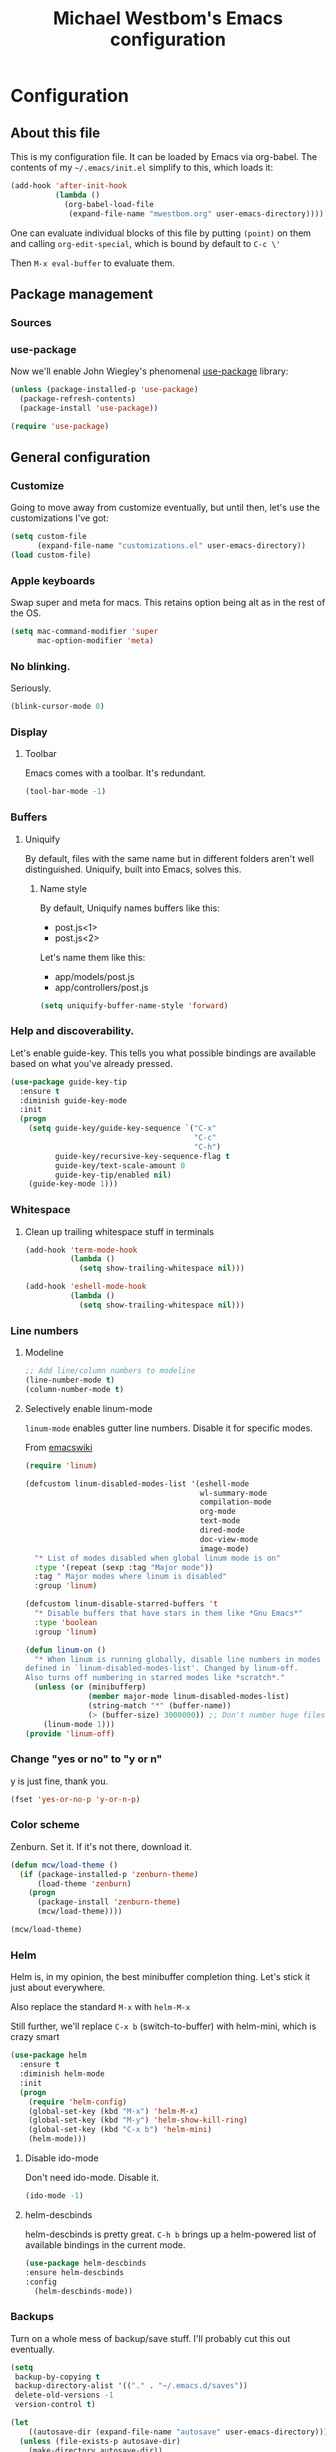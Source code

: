 #+OPTIONS: html-link-use-abs-url:nil html-postamble:auto
#+OPTIONS: html-preamble:t html-scripts:t html-style:t html5-fancy:t
#+OPTIONS: tex:t
#+HTML_DOCTYPE: html5
#+HTML_CONTAINER: div
#+HTML_LINK_HOME:
#+HTML_LINK_UP:
#+HTML_HEAD: <link href="http://cdn.foundation5.zurb.com/foundation.css" rel="stylesheet">
#+HTML_HEAD_EXTRA:
#+HTML_MATHJAX:
#+INFOJS_OPT:
#+CREATOR: <a href="http://www.gnu.org/software/emacs/">Emacs</a> 24.4.1 (<a href="http://orgmode.org">Org</a> mode 8.3beta)
#+LATEX_HEADER:
#+TITLE: Michael Westbom's Emacs configuration
#+OPTIONS: toc:4 h:4
#+HTML_HEAD: <link href="http://cdn.foundation5.zurb.com/foundation.css" rel="stylesheet">

* Configuration
** About this file
   This is my configuration file.  It can be loaded by Emacs via org-babel.
   The contents of my =~/.emacs/init.el= simplify to this, which loads it:
   #+BEGIN_SRC emacs-lisp :tangle no
     (add-hook 'after-init-hook
               (lambda ()
                 (org-babel-load-file
                  (expand-file-name "mwestbom.org" user-emacs-directory))))
   #+END_SRC
   One can evaluate individual blocks of this file by putting =(point)= on them
   and calling =org-edit-special=, which is bound by default to =C-c \'=

   Then =M-x eval-buffer= to evaluate them.
** Package management
*** Sources
*** use-package
    Now we'll enable John Wiegley's phenomenal [[https://github.com/jwiegley/use-package][use-package]] library:

    #+begin_src emacs-lisp
      (unless (package-installed-p 'use-package)
        (package-refresh-contents)
        (package-install 'use-package))

      (require 'use-package)
    #+end_src

** General configuration
*** Customize
    Going to move away from customize eventually, but
    until then, let's use the customizations I've got:

    #+begin_src emacs-lisp
      (setq custom-file
            (expand-file-name "customizations.el" user-emacs-directory))
      (load custom-file)
    #+end_src
*** Apple keyboards
    Swap super and meta for macs.  This retains option being alt as in the rest of the OS.
    #+BEGIN_SRC emacs-lisp
      (setq mac-command-modifier 'super
            mac-option-modifier 'meta)
    #+END_SRC
*** No blinking.
    Seriously.
    #+begin_src emacs-lisp
    (blink-cursor-mode 0)
    #+end_src
*** Display
**** Toolbar
     Emacs comes with a toolbar.  It's redundant.
     #+BEGIN_SRC emacs-lisp
       (tool-bar-mode -1)
     #+END_SRC
*** Buffers
**** Uniquify
     By default, files with the same name but in different folders
     aren't well distinguished.  Uniquify, built into Emacs, solves this.
***** Name style
      By default, Uniquify names buffers like this:
      - post.js<1>
      - post.js<2>

      Let's name them like this:
      - app/models/post.js
      - app/controllers/post.js

     #+BEGIN_SRC emacs-lisp
       (setq uniquify-buffer-name-style 'forward)
     #+END_SRC
*** Help and discoverability.

Let's enable guide-key.  This tells you what possible bindings
are available based on what you've already pressed.

#+Begin_src emacs-lisp
  (use-package guide-key-tip
    :ensure t
    :diminish guide-key-mode
    :init
    (progn
      (setq guide-key/guide-key-sequence `("C-x"
                                           "C-c"
                                           "C-h")
            guide-key/recursive-key-sequence-flag t
            guide-key/text-scale-amount 0
            guide-key-tip/enabled nil)
      (guide-key-mode 1)))
#+end_src

*** Whitespace
**** Clean up trailing whitespace stuff in terminals
     #+BEGIN_SRC emacs-lisp
       (add-hook 'term-mode-hook
                 (lambda ()
                   (setq show-trailing-whitespace nil)))

       (add-hook 'eshell-mode-hook
                 (lambda ()
                   (setq show-trailing-whitespace nil)))
     #+END_SRC
*** Line numbers
**** Modeline
    #+begin_src emacs-lisp
    ;; Add line/column numbers to modeline
    (line-number-mode t)
    (column-number-mode t)
    #+end_src

**** Selectively enable linum-mode
     =linum-mode= enables gutter line numbers. Disable it for specific modes.

     From [[http://emacswiki.org/emacs/linum-off.el][emacswiki]]
     #+begin_src emacs-lisp
       (require 'linum)

       (defcustom linum-disabled-modes-list '(eshell-mode
                                              wl-summary-mode
                                              compilation-mode
                                              org-mode
                                              text-mode
                                              dired-mode
                                              doc-view-mode
                                              image-mode)
         "* List of modes disabled when global linum mode is on"
         :type '(repeat (sexp :tag "Major mode"))
         :tag " Major modes where linum is disabled"
         :group 'linum)

       (defcustom linum-disable-starred-buffers 't
         "* Disable buffers that have stars in them like *Gnu Emacs*"
         :type 'boolean
         :group 'linum)

       (defun linum-on ()
         "* When linum is running globally, disable line numbers in modes
       defined in `linum-disabled-modes-list'. Changed by linum-off.
       Also turns off numbering in starred modes like *scratch*."
         (unless (or (minibufferp)
                     (member major-mode linum-disabled-modes-list)
                     (string-match "*" (buffer-name))
                     (> (buffer-size) 3000000)) ;; Don't number huge files
           (linum-mode 1)))
       (provide 'linum-off)
     #+end_src

*** Change "yes or no" to "y or n"
    y is just fine, thank you.

    #+begin_src emacs-lisp
    (fset 'yes-or-no-p 'y-or-n-p)
    #+end_src
*** Color scheme

    Zenburn. Set it.  If it's not there, download it.

#+begin_src emacs-lisp
  (defun mcw/load-theme ()
    (if (package-installed-p 'zenburn-theme)
        (load-theme 'zenburn)
      (progn
        (package-install 'zenburn-theme)
        (mcw/load-theme))))

  (mcw/load-theme)
#+end_src

*** Helm
    Helm is, in my opinion, the best minibuffer completion thing.
    Let's stick it just about everywhere.

    Also replace the standard =M-x= with =helm-M-x=

    Still further, we'll replace =C-x b= (switch-to-buffer) with
    helm-mini, which is crazy smart

    #+begin_src emacs-lisp
      (use-package helm
        :ensure t
        :diminish helm-mode
        :init
        (progn
          (require 'helm-config)
          (global-set-key (kbd "M-x") 'helm-M-x)
          (global-set-key (kbd "M-y") 'helm-show-kill-ring)
          (global-set-key (kbd "C-x b") 'helm-mini)
          (helm-mode)))
    #+end_src

**** Disable ido-mode
    Don't need ido-mode.  Disable it.

    #+begin_src emacs-lisp
    (ido-mode -1)
    #+end_src

**** helm-descbinds
    helm-descbinds is pretty great.  =C-h b= brings up a helm-powered
    list of available bindings in the current mode.
    #+begin_src emacs-lisp
    (use-package helm-descbinds
    :ensure helm-descbinds
    :config
      (helm-descbinds-mode))
    #+end_src
*** Backups

Turn on a whole mess of backup/save stuff. I'll probably cut
this out eventually.

#+begin_src emacs-lisp
  (setq
   backup-by-copying t
   backup-directory-alist '(("." . "~/.emacs.d/saves"))
   delete-old-versions -1
   version-control t)

  (let
      ((autosave-dir (expand-file-name "autosave" user-emacs-directory)))
    (unless (file-exists-p autosave-dir)
      (make-directory autosave-dir))
    (setq auto-save-list-file-prefix (concat autosave-dir "/")
          auto-save-file-name-transforms `((".*" ,autosave-dir t))))

  (setq gc-cons-threshold 200000000)
#+end_src

*** Modeline
    The default modeline can get unwieldy, and go wider than the frame.

    Add Bruce Connor's [[https://github.com/Bruce-Connor/smart-mode-line][smart-mode-line]] to make for a prettier and more
    manageable modeline

    #+begin_src emacs-lisp
      (use-package smart-mode-line
        :ensure smart-mode-line
        :pre-init
        :init
        (progn
          (use-package smart-mode-line-powerline-theme
            :ensure smart-mode-line-powerline-theme))
        :config
        (progn
          (setq-default mode-line-format
                        '("%e"
                          mode-line-front-space
                          mode-line-mule-info
                          mode-line-client
                          mode-line-modified
                          mode-line-remote
                          mode-line-frame-identification
                          mode-line-buffer-identification
                          sml/pos-id-separator
                          mode-line-position
                          (vc-mode vc-mode)
                          sml/pre-modes-separator
                          mode-line-modes
                          mode-line-misc-info
                          mode-line-end-spaces))
          (sml/setup)))
    #+end_src

*** Undo Tree
    Undo tree is fabulous
    #+begin_src emacs-lisp
      (use-package undo-tree
        :ensure undo-tree
        :diminish undo-tree-mode
        :init
        (progn
          (global-undo-tree-mode)))
    #+end_src
*** Window management
**** Window splitting
     Stole these from
     [[http://pages.sachachua.com/.emacs.d/Sacha.html#unnumbered-28][Sacha Chua]]
    #+begin_src emacs-lisp
      (defun vsplit-last-buffer ()
        (interactive)
        (split-window-vertically)
        (other-window 1 nil)
        (switch-to-next-buffer))

      (defun hsplit-last-buffer ()
        (interactive)
        (split-window-horizontally)
        (other-window 1 nil)
        (switch-to-next-buffer))

      (global-set-key (kbd "C-x 2") 'vsplit-last-buffer)
      (global-set-key (kbd "C-x 3") 'hsplit-last-buffer)
    #+end_src

**** Winner mode
     Winner mode adds an undo history to window configurations.
     #+begin_src emacs-lisp
       (use-package winner
         :ensure winner
         :init (winner-mode 1))
     #+end_src
** Navigation
*** The Silver Searcher
    Enable integration with Ag.  This must happen before [[Projectile]]
    #+BEGIN_SRC emacs-lisp
      (use-package helm-ag
        :ensure helm-ag)
    #+END_SRC
*** Windmove
     Windmove beats using =C-x o= to toggle through windows

     Let's switch the binding from =Super= to =Meta= though
     #+begin_src emacs-lisp
       (use-package windmove
          :init (progn
                  (windmove-default-keybindings 'meta)))
     #+end_src

*** Beginning of line
    Instead of =C-a= moving to column 0, go to first non-whitespace
    character.  THEN go to column 0.  And back again.
    #+BEGIN_SRC emacs-lisp
      (defun smarter-move-beginning-of-line (arg)
        "Move point back to indentation of beginning of line.

      Move point to the first non-whitespace character on this line.
      If point is already there, move to beginning of the line.
      Effectively toggle between the first non-whitespace character and
      the beginning of the line.

      If ARG is not nil or 1, move forward ARG - 1 lines first.
      If point reaches the beginning or end of the buffer, stop there."
        (interactive "^p")
        (setq arg (or arg 1))

        ;; Move lines first
        (when (/= arg 1)
          (let ((line-move-visual nil))
            (forward (1- arg))))

        (let ((orig-point (point)))
          (back-to-indentation)
          (when (= orig-point (point))
            (move-beginning-of-line 1))))

      ;; remap C-a to `smarter-move-beginning-of-line`
      (global-set-key [remap move-beginning-of-line]
                      'smarter-move-beginning-of-line)

    #+END_SRC
*** Visual expand
    Experiment with keybindings for visual expand
    #+BEGIN_SRC emacs-lisp
      (use-package expand-region
        :ensure expand-region
        :bind ("C-=" . er/expand-region))
    #+END_SRC
*** Pop to mark
    Haven't built this into muscle memory yet.
    #+begin_src emacs-lisp
      (bind-key "C-x p" 'pop-to-mark-command)
      (setq set-mark-command-repeat-pop t)
    #+end_src

*** Switch to previous buffer
    Switch to last buffer. Absolutely essential.
    #+begin_src emacs-lisp
      (defun mcw/switch-to-previous-buffer ()
        "Switch to previously open buffer.
      Repeated invocations toggle between the most recently open buffers."
        (interactive)
        (switch-to-buffer (other-buffer (current-buffer) 1)))

      (bind-key "C-c b" 'mcw/switch-to-previous-buffer)
    #+end_src
*** Projectile
    [[https://github.com/bbatsov/projectile][Projectile]] is a fantastic tool.
    #+BEGIN_SRC emacs-lisp
      (use-package projectile
        :ensure projectile
        :diminish projectile-mode
        :init
        (progn
          (setq projectile-keymap-prefix (kbd "C-c p"))
          (projectile-global-mode)))
    #+END_SRC

    Also enable helm-projectile, which teaches projectile to use helm.
    #+BEGIN_SRC emacs-lisp
      (use-package helm-projectile
        :ensure helm-projectile
        :config
        (helm-projectile-on))
    #+END_SRC
** Org
*** Literate programming
    Just use the same window for the source buffer.
    #+BEGIN_SRC emacs-lisp
      (setq org-src-window-setup 'current-window)
    #+END_SRC
*** Speed keys
    #+BEGIN_SRC emacs-lisp
      (setq org-use-speed-commands t)
    #+END_SRC

*** Publishing
**** Section numbers
     Don't bother adding section numbers.
     #+BEGIN_SRC emacs-lisp
       (setq org-export-with-section-numbers nil)
       (setq org-html-include-timestamps nil)
       (setq org-export-with-sub-superscripts nil)
     #+END_SRC
**** Stylesheets
     How to style stuffs for export purposes
     #+BEGIN_SRC emacs-lisp
       (defun mcw/get-org-htmlize-css-string ()
         "Get CSS from org-html-htmlize-generate-css buffer"
         (save-current-buffer
           (org-html-htmlize-generate-css)
           (let ((css-tag (buffer-string)))
             (kill-buffer)
             css-tag)))

       (setq org-html-htmlize-output-type 'css)
       (setq org-src-fontify-natively t)
     #+END_SRC
**** Publish config file
     Publish my config file.
     #+BEGIN_SRC emacs-lisp
       (defun mcw/org-share-emacs ()
         "Publish emacs config"
         (interactive)
         (setq org-html-doctype "html5")
         (setq org-html-html5-fancy t)
         (with-current-buffer (find-file "~/.emacs.d/mwestbom.org")
           (save-restriction
             (save-excursion
               (widen)
               (remove-hook 'prog-mode-hook 'rainbow-identifiers-mode)
               (org-html-export-to-html)
               (add-hook 'prog-mode-hook 'rainbow-identifiers-mode)))))
     #+END_SRC
** Programming
*** Git
    Emacs has so many fantastic get-related tools.
**** Magit
     Magit is 90% of why I moved over to it in the first place.
     #+BEGIN_SRC emacs-lisp
       (use-package magit
         :commands magit-status
         :load-path "site-lisp/magit"
         :init (progn
                 (use-package dash
                   :ensure t)
                 (bind-key "C-x g" 'magit-status))
         :config
         (progn
           (setq magit-diff-options '("-b"))))
     #+END_SRC

**** Gist
     Here's a handy tool for working with gists.  I don't use it very often, but I enjoy it when I do.
     #+BEGIN_SRC emacs-lisp
       (use-package gist
         :ensure gist
         :commands (gist-buffer gist-region gist-list))
     #+END_SRC

**** git-timemachine
     Lets you flip back and forth through a file's VC history
     #+BEGIN_SRC emacs-lisp
       (use-package git-timemachine
         :ensure git-timemachine)
     #+END_SRC
**** git-messenger
     Shows most recent commit message for line under mark
     #+BEGIN_SRC emacs-lisp
       (use-package git-messenger
         :ensure t
         :bind (("C-x v p" . git-messenger:popup-message)))
     #+END_SRC
*** Rainbows!
**** Rainbow identifiers
     Lots and lots of colors...
     #+BEGIN_SRC emacs-lisp
       (use-package rainbow-identifiers
         :ensure rainbow-delimiters
         :config (progn
                   (add-hook 'prog-mode-hook 'rainbow-identifiers-mode)))
     #+END_SRC

**** Rainbow Delimiters
     Individually color delimiters, to differentiate levels of nesting.
     #+BEGIN_SRC emacs-lisp
       (use-package rainbow-delimiters
         :ensure rainbow-delimiters
         :config (progn
                   (add-hook 'prog-mode-hook 'rainbow-delimiters-mode)))
     #+END_SRC
*** Yasnippet
    Loads and loads of useful snippets.  The ability to add more snippets
    #+BEGIN_SRC emacs-lisp
      (use-package yasnippet
        :ensure yasnippet
        :init
        (progn
          (add-to-list 'yas-snippet-dirs "site-lisp/yasnippet-snippets")
          (yas-global-mode 1)))
    #+END_SRC
*** Autocomplete
    Bring in company mode for autocomplete
    #+BEGIN_SRC emacs-lisp
      (use-package company
        :ensure company
        :diminish company-mode
        :config
        (add-hook 'prog-mode-hook 'company-mode))
    #+END_SRC
*** Flycheck
    Enables support for linting in a bunch of different languages.
    #+BEGIN_SRC emacs-lisp
      (use-package flycheck
        :ensure t
        :diminish flycheck-mode
        :init
        (global-flycheck-mode))
    #+END_SRC
*** Smartparens
    Enable automatic matching of paired syntax tokens.  This is brilliant.
    #+BEGIN_SRC emacs-lisp
      (use-package smartparens
        :ensure smartparens
        :diminish smartparens-mode
        :config
        (progn
          (require 'smartparens-config)
          (smartparens-global-strict-mode)
          (smartparens-global-mode 1)))
    #+END_SRC
*** Web mode
    Web mode is pretty great about handling mixed-mode files like
    HTML pages with javascript, or handlebars template pages.

    Enable it for handlebars files.
    #+BEGIN_SRC emacs-lisp
      (use-package web-mode
        :ensure t
        :mode ("\\.hbs\\'" . web-mode))
    #+END_SRC
*** Clojure
**** Clojure mode
     #+BEGIN_SRC emacs-lisp
       (use-package clojure-mode
         :commands clojure-mode
         :mode (("\\.clj\\'" . clojure-mode)
                ("\\.cljs\\'" . clojure-mode)))
     #+END_SRC
**** Cider
     #+BEGIN_SRC emacs-lisp
       (use-package cider
         :ensure cider
         :commands cider-jack-in
         :bind ("C-c M-j" . cider-jack-in))
     #+END_SRC
*** Various language modes
**** Ruby
***** enh-ruby-mode
      Replace standard ruby mode with enh-ruby-mode.  I like its indentation engine better.
      #+BEGIN_SRC emacs-lisp
        (use-package enh-ruby-mode
          :ensure t
          :diminish enh-ruby-mode
          :commands enh-ruby-mode
          :init
          (progn
            (add-to-list 'auto-mode-alist '("\\.rb$" . enh-ruby-mode))
            (add-to-list 'interpreter-mode-alist '("ruby" . enh-ruby-mode))))
      #+END_SRC

***** rspec mode
      Run rspec from emacs.  I love this so much.

      Overwrite the default predicate method for rspec mode, because it doesn't play
      nicely with rbenv
      #+BEGIN_SRC emacs-lisp
        (use-package rspec-mode
          :ensure rspec-mode
          :diminish rspec-mode
          :commands rspec-mode
          :init
          (progn
            (add-hook 'enh-ruby-mode-hook 'rspec-mode))
          :config
          (progn
            (setq rspec-command-options "--fail-fast --format documentation")
            (defun rspec-spring-p ()
              (and rspec-use-spring-when-possible
                   (let ((root (directory-file-name (rspec-project-root))))
                     (or
                      (file-exists-p (format "%s/tmp/spring/spring.pid" root))
                      (file-exists-p (format "%s/spring/%s.pid" temporary-file-directory (md5 root)))
                      (let ((path (or (getenv "XDG_RUNTIME_DIR") temporary-file-directory))
                            (ruby-version (getenv "RBENV_VERSION")))
                        (file-exists-p (format "%s/spring/%s.pid" path (md5 (concat ruby-version root)))))))))
            (inf-ruby-switch-setup)))
      #+END_SRC

***** rbenv
      #+BEGIN_SRC emacs-lisp
        (use-package rbenv
          :ensure t
          :commands rbenv-use-global
          :init
          (progn
            (add-hook 'enh-ruby-mode-hook 'rbenv-use-global)))
      #+END_SRC
***** projectile-rails
      Add projectile rails for rails-specific completions, finders, commands
      #+BEGIN_SRC emacs-lisp
        (use-package projectile-rails
          :ensure projectile-rails
          :commands projectile-rails-on
          :init
          (add-hook 'projectile-mode-hook 'projectile-rails-on))
      #+END_SRC
**** Markdown
    Enable markdown mode
    #+BEGIN_SRC emacs-lisp
      (use-package markdown-mode
        :ensure t
        :mode ("\\.md\\'" . markdown-mode))
    #+END_SRC
**** Docker
    #+BEGIN_SRC emacs-lisp
      (use-package dockerfile-mode
        :ensure t
        :mode ("Dockerfile\\'" . dockerfile-mode))
    #+END_SRC
**** Javascript
     js2-mode seems to have the best indentation/linting support.
     #+BEGIN_SRC emacs-lisp
       (use-package js2-mode
         :commands js2-mode
         :ensure t
         :init
         (progn
           (add-to-list 'auto-mode-alist '("\\.js$" . js2-mode))
           (add-to-list 'interpreter-mode-alist (cons "node" 'js2-mode))))
     #+END_SRC
**** CSS
***** Less
      #+BEGIN_SRC emacs-lisp
        (use-package less-css-mode
          :commands less-css-mode
          :ensure less-css-mode
          :mode ("\\.less\\'" . less-css-mode))
      #+END_SRC
**** Yaml
     #+BEGIN_SRC emacs-lisp
       (use-package yaml-mode
         :ensure yaml-mode
         :mode "\\.yml\\'")
     #+END_SRC
** Terminals and shells
**** Multi term
     multi-term adds some useful features, like running multiple
     terminal emulators, and a dedicated term buffer.
     #+BEGIN_SRC emacs-lisp
       (use-package multi-term
         :ensure multi-term
         :bind ("<f5>" . multi-term-dedicated-toggle))
     #+END_SRC

